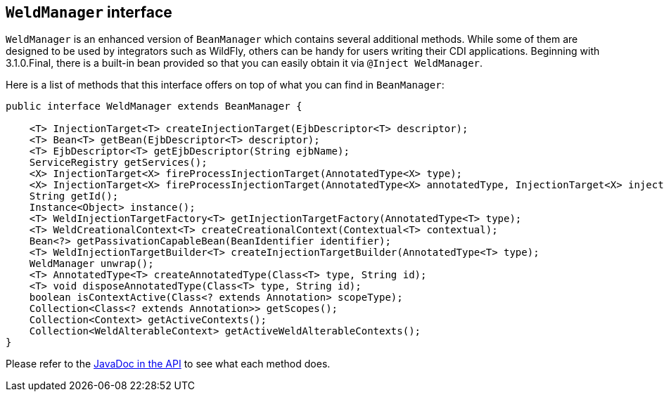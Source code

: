 [[weldmanager]]
== `WeldManager` interface

`WeldManager` is an enhanced version of `BeanManager` which contains several additional methods.
While some of them are designed to be used by integrators such as WildFly, others can be handy for users writing their CDI applications.
Beginning with 3.1.0.Final, there is a built-in bean provided so that you can easily obtain it via `@Inject WeldManager`.

Here is a list of methods that this interface offers on top of what you can find in `BeanManager`:

[source.JAVA, java]
-------------------------------------------------------------------------------------------------------------------------------------------------
public interface WeldManager extends BeanManager {

    <T> InjectionTarget<T> createInjectionTarget(EjbDescriptor<T> descriptor);
    <T> Bean<T> getBean(EjbDescriptor<T> descriptor);
    <T> EjbDescriptor<T> getEjbDescriptor(String ejbName);
    ServiceRegistry getServices();
    <X> InjectionTarget<X> fireProcessInjectionTarget(AnnotatedType<X> type);
    <X> InjectionTarget<X> fireProcessInjectionTarget(AnnotatedType<X> annotatedType, InjectionTarget<X> injectionTarget);
    String getId();
    Instance<Object> instance();
    <T> WeldInjectionTargetFactory<T> getInjectionTargetFactory(AnnotatedType<T> type);
    <T> WeldCreationalContext<T> createCreationalContext(Contextual<T> contextual);
    Bean<?> getPassivationCapableBean(BeanIdentifier identifier);
    <T> WeldInjectionTargetBuilder<T> createInjectionTargetBuilder(AnnotatedType<T> type);
    WeldManager unwrap();
    <T> AnnotatedType<T> createAnnotatedType(Class<T> type, String id);
    <T> void disposeAnnotatedType(Class<T> type, String id);
    boolean isContextActive(Class<? extends Annotation> scopeType);
    Collection<Class<? extends Annotation>> getScopes();
    Collection<Context> getActiveContexts();
    Collection<WeldAlterableContext> getActiveWeldAlterableContexts();
}
-------------------------------------------------------------------------------------------------------------------------------------------------

Please refer to the link:https://github.com/weld/api/blob/master/weld-spi/src/main/java/org/jboss/weld/manager/api/WeldManager.java[JavaDoc in the API] to see what each method does.
